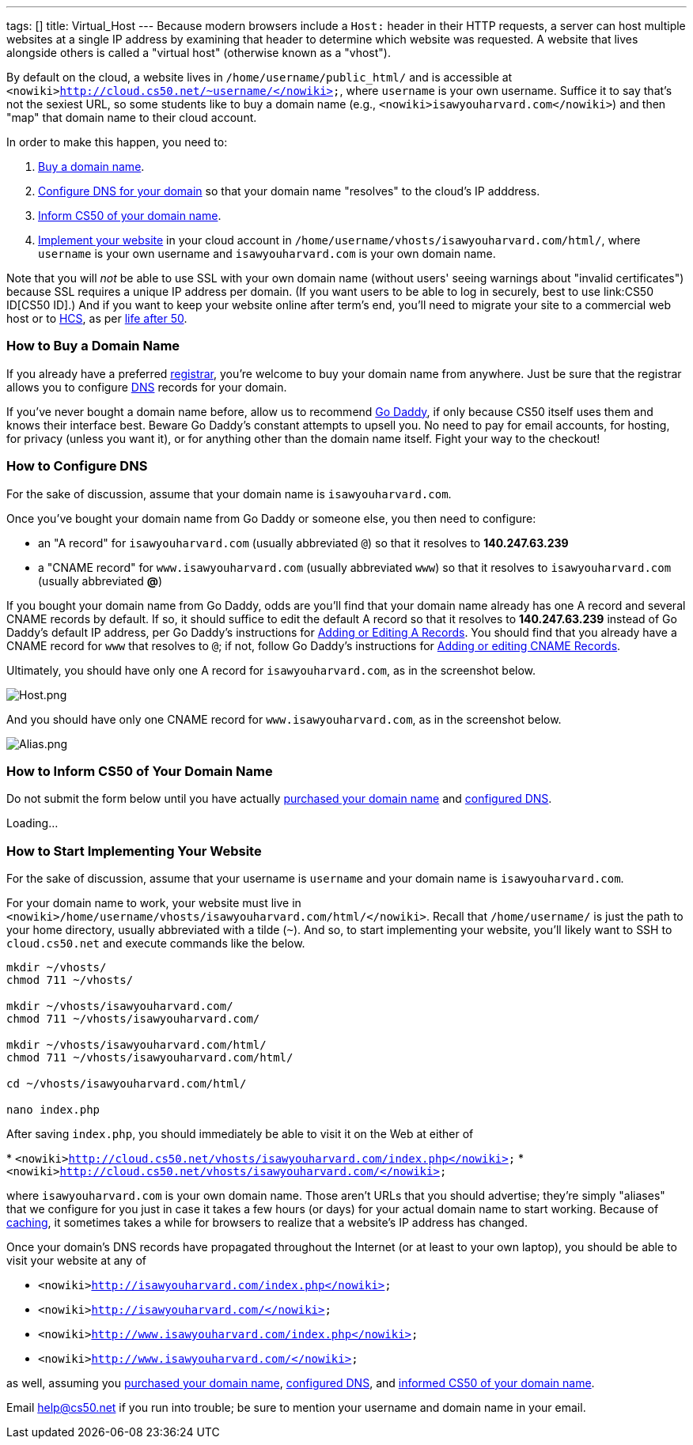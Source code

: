 ---
tags: []
title: Virtual_Host
---
Because modern browsers include a `Host:` header in their HTTP requests,
a server can host multiple websites at a single IP address by examining
that header to determine which website was requested. A website that
lives alongside others is called a "virtual host" (otherwise known as a
"vhost").

By default on the cloud, a website lives in
`/home/username/public_html/` and is accessible at
`<nowiki>http://cloud.cs50.net/~username/</nowiki>`, where `username` is
your own username. Suffice it to say that's not the sexiest URL, so some
students like to buy a domain name (e.g.,
`<nowiki>isawyouharvard.com</nowiki>`) and then "map" that domain name
to their cloud account.

In order to make this happen, you need to:

1.  link:#How_to_Buy_a_Domain_Name[Buy a domain name].
2.  link:#How_to_Configure_DNS[Configure DNS for your domain] so that
your domain name "resolves" to the cloud's IP adddress.
3.  link:#Inform_CS50_of_Your_Domain_Name[Inform CS50 of your domain
name].
4.  link:#How_to_Start_Implementing_Your_Website[Implement your website]
in your cloud account in
`/home/username/vhosts/isawyouharvard.com/html/`, where `username` is
your own username and `isawyouharvard.com` is your own domain name.

Note that you will _not_ be able to use SSL with your own domain name
(without users' seeing warnings about "invalid certificates") because
SSL requires a unique IP address per domain. (If you want users to be
able to log in securely, best to use link:CS50 ID[CS50 ID].) And if you
want to keep your website online after term's end, you'll need to
migrate your site to a commercial web host or to
http://www.hcs.harvard.edu/[HCS], as per link:Life_after_50[life after
50].

[[]]
How to Buy a Domain Name
~~~~~~~~~~~~~~~~~~~~~~~~

If you already have a preferred
http://en.wikipedia.org/wiki/Domain_name_registrar[registrar], you're
welcome to buy your domain name from anywhere. Just be sure that the
registrar allows you to configure
http://en.wikipedia.org/wiki/Domain_Name_System[DNS] records for your
domain.

If you've never bought a domain name before, allow us to recommend
http://www.godaddy.com/[Go Daddy], if only because CS50 itself uses them
and knows their interface best. Beware Go Daddy's constant attempts to
upsell you. No need to pay for email accounts, for hosting, for privacy
(unless you want it), or for anything other than the domain name itself.
Fight your way to the checkout!

[[]]
How to Configure DNS
~~~~~~~~~~~~~~~~~~~~

For the sake of discussion, assume that your domain name is
`isawyouharvard.com`.

Once you've bought your domain name from Go Daddy or someone else, you
then need to configure:

* an "A record" for `isawyouharvard.com` (usually abbreviated `@`) so
that it resolves to *140.247.63.239*
* a "CNAME record" for `www.isawyouharvard.com` (usually abbreviated
`www`) so that it resolves to `isawyouharvard.com` (usually abbreviated
*@*)

If you bought your domain name from Go Daddy, odds are you'll find that
your domain name already has one A record and several CNAME records by
default. If so, it should suffice to edit the default A record so that
it resolves to *140.247.63.239* instead of Go Daddy's default IP
address, per Go Daddy's instructions for
http://help.godaddy.com/article/680#arecs[Adding or Editing A Records].
You should find that you already have a CNAME record for `www` that
resolves to `@`; if not, follow Go Daddy's instructions for
http://help.godaddy.com/article/680#cnames[Adding or editing CNAME
Records].

Ultimately, you should have only one A record for `isawyouharvard.com`,
as in the screenshot below.

image:Host.png[Host.png,title="image"]

And you should have only one CNAME record for `www.isawyouharvard.com`,
as in the screenshot below.

image:Alias.png[Alias.png,title="image"]

[[]]
How to Inform CS50 of Your Domain Name
~~~~~~~~~~~~~~~~~~~~~~~~~~~~~~~~~~~~~~

Do not submit the form below until you have actually
link:#How_to_Buy_a_Domain_Name[purchased your domain name] and
link:#How_to_Configure_DNS[configured DNS].

Loading...

[[]]
How to Start Implementing Your Website
~~~~~~~~~~~~~~~~~~~~~~~~~~~~~~~~~~~~~~

For the sake of discussion, assume that your username is `username` and
your domain name is `isawyouharvard.com`.

For your domain name to work, your website must live in
`<nowiki>/home/username/vhosts/isawyouharvard.com/html/</nowiki>`.
Recall that `/home/username/` is just the path to your home directory,
usually abbreviated with a tilde (`~`). And so, to start implementing
your website, you'll likely want to SSH to `cloud.cs50.net` and execute
commands like the below.

`mkdir ~/vhosts/` +
`chmod 711 ~/vhosts/` +
 +
`mkdir ~/vhosts/isawyouharvard.com/` +
`chmod 711 ~/vhosts/isawyouharvard.com/` +
 +
`mkdir ~/vhosts/isawyouharvard.com/html/` +
`chmod 711 ~/vhosts/isawyouharvard.com/html/` +
 +
`cd ~/vhosts/isawyouharvard.com/html/` +
 +
`nano index.php`

After saving `index.php`, you should immediately be able to visit it on
the Web at either of

*
`<nowiki>http://cloud.cs50.net/vhosts/isawyouharvard.com/index.php</nowiki>`
* `<nowiki>http://cloud.cs50.net/vhosts/isawyouharvard.com/</nowiki>`

where `isawyouharvard.com` is your own domain name. Those aren't URLs
that you should advertise; they're simply "aliases" that we configure
for you just in case it takes a few hours (or days) for your actual
domain name to start working. Because of
http://en.wikipedia.org/wiki/Domain_propagation#Record_caching[caching],
it sometimes takes a while for browsers to realize that a website's IP
address has changed.

Once your domain's DNS records have propagated throughout the Internet
(or at least to your own laptop), you should be able to visit your
website at any of

* `<nowiki>http://isawyouharvard.com/index.php</nowiki>`
* `<nowiki>http://isawyouharvard.com/</nowiki>`
* `<nowiki>http://www.isawyouharvard.com/index.php</nowiki>`
* `<nowiki>http://www.isawyouharvard.com/</nowiki>`

as well, assuming you link:#How_to_Buy_a_Domain_Name[purchased your
domain name], link:#How_to_Configure_DNS[configured DNS], and
link:#How_to_Inform_CS50_of_Your_Domain_Name[informed CS50 of your
domain name].

Email help@cs50.net if you run into trouble; be sure to mention your
username and domain name in your email.
